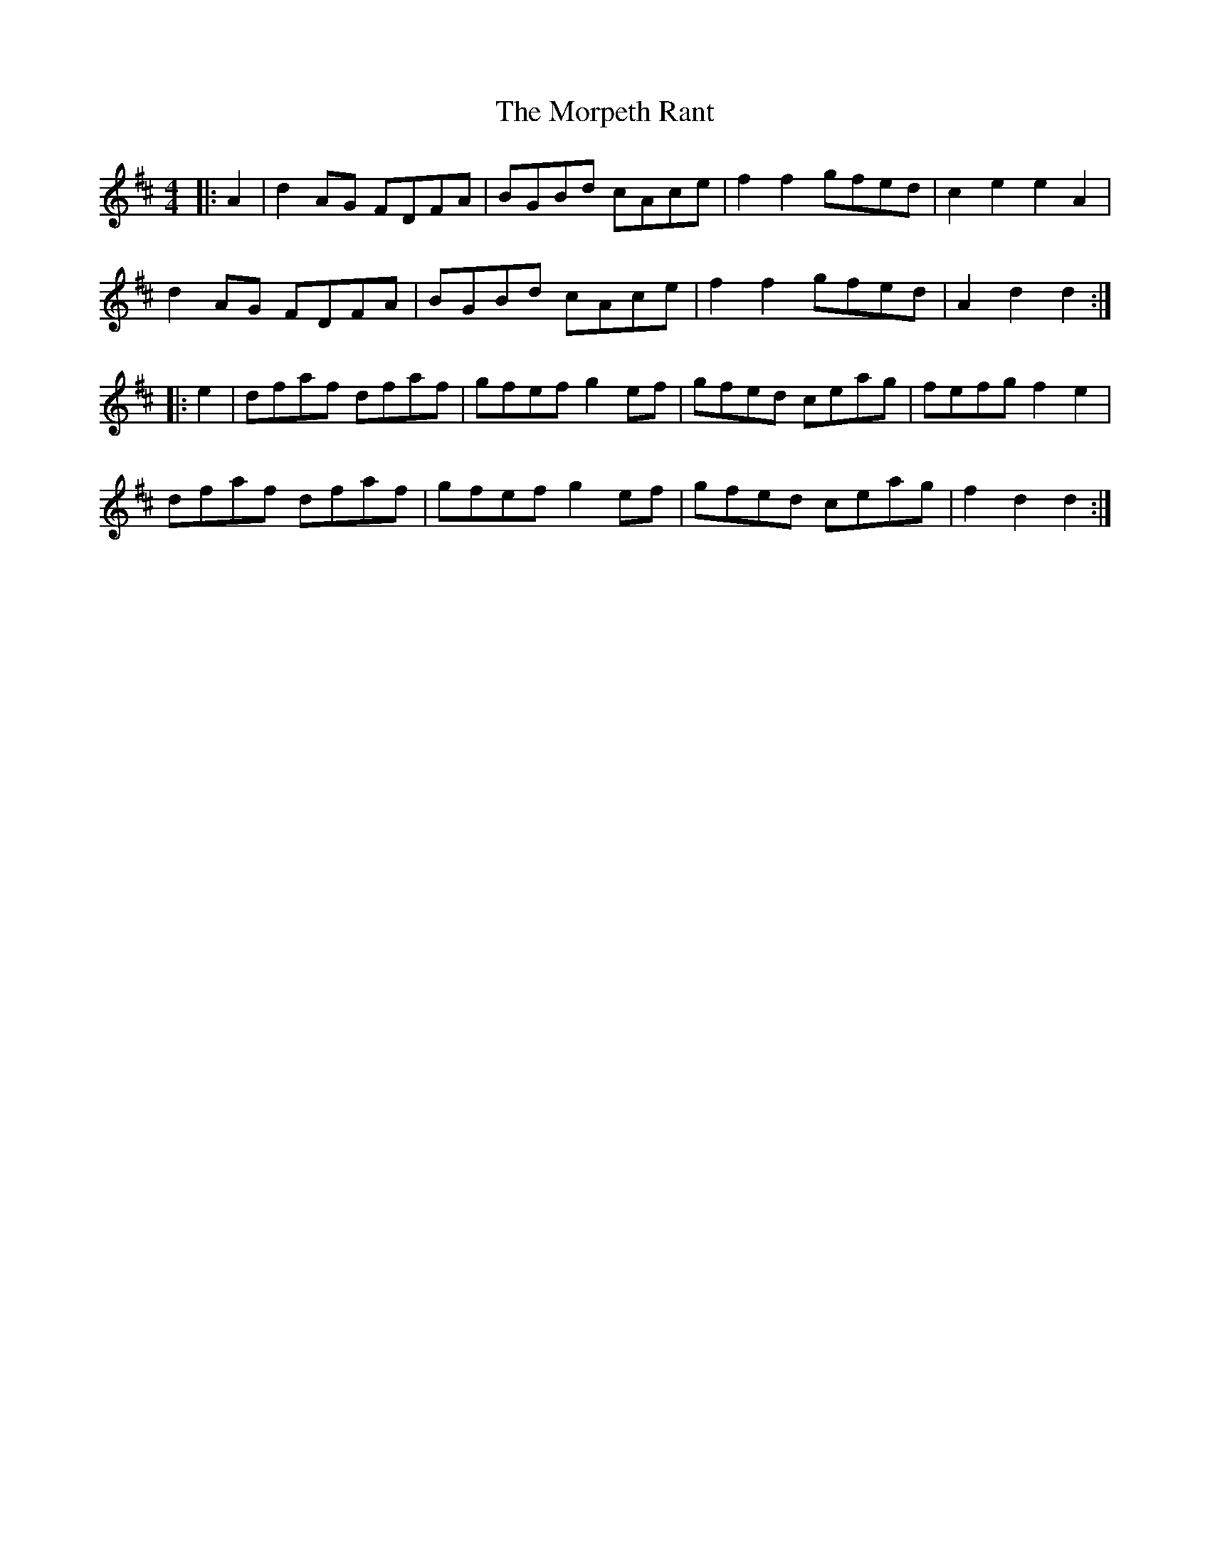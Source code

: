 X: 27788
T: Morpeth Rant, The
R: reel
M: 4/4
K: Dmajor
|:A2|d2 AG FDFA|BGBd cAce|f2 f2 gfed|c2 e2 e2 A2|
d2 AG FDFA|BGBd cAce|f2 f2 gfed|A2 d2 d2:|
|:e2|dfaf dfaf|gfef g2 ef|gfed ceag|fefg f2 e2|
dfaf dfaf|gfef g2 ef|gfed ceag|f2 d2 d2:|

